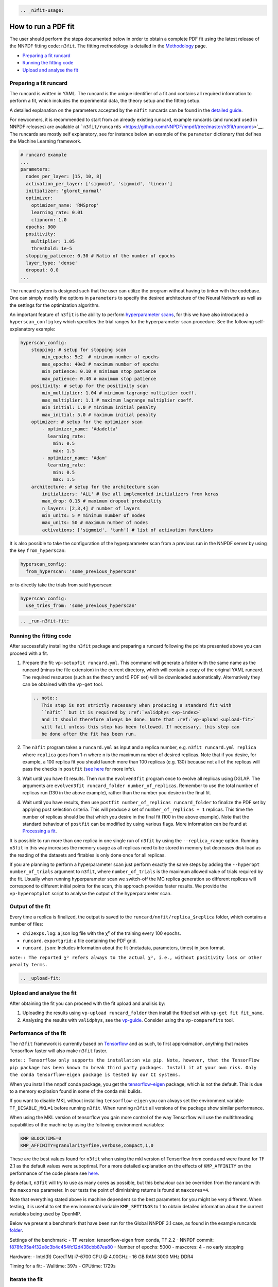 .. code:: {eval-rst}

   .. _n3fit-usage:

How to run a PDF fit
====================

The user should perform the steps documented below in order to obtain a
complete PDF fit using the latest release of the NNPDF fitting code:
``n3fit``. The fitting methodology is detailed in the
`Methodology <methodology>`__ page.

-  `Preparing a fit runcard <#preparing-a-fit-runcard>`__
-  `Running the fitting code <#running-the-fitting-code>`__
-  `Upload and analyse the fit <#upload-and-analyse-the-fit>`__

Preparing a fit runcard
-----------------------

The runcard is written in YAML. The runcard is the unique identifier of
a fit and contains all required information to perform a fit, which
includes the experimental data, the theory setup and the fitting setup.

A detailed explanation on the parameters accepted by the ``n3fit``
runcards can be found in the `detailed guide <runcard-detailed>`__.

For newcomers, it is recommended to start from an already existing
runcard, example runcards (and runcard used in NNPDF releases) are
available at
```n3fit/runcards`` <https://github.com/NNPDF/nnpdf/tree/master/n3fit/runcards>`__.
The runcards are mostly self explanatory, see for instance below an
example of the ``parameter`` dictionary that defines the Machine
Learning framework.

.. code:: yaml

   # runcard example
   ...
   parameters:
     nodes_per_layer: [15, 10, 8]
     activation_per_layer: ['sigmoid', 'sigmoid', 'linear']
     initializer: 'glorot_normal'
     optimizer:
       optimizer_name: 'RMSprop'
       learning_rate: 0.01
       clipnorm: 1.0
     epochs: 900
     positivity:
       multiplier: 1.05
       threshold: 1e-5
     stopping_patience: 0.30 # Ratio of the number of epochs
     layer_type: 'dense'
     dropout: 0.0
   ...

The runcard system is designed such that the user can utilize the
program without having to tinker with the codebase. One can simply
modify the options in ``parameters`` to specify the desired architecture
of the Neural Network as well as the settings for the optimization
algorithm.

An important feature of ``n3fit`` is the ability to perform
`hyperparameter scans <hyperoptimization>`__, for this we have also
introduced a ``hyperscan_config`` key which specifies the trial ranges
for the hyperparameter scan procedure. See the following
self-explanatory example:

.. code:: yaml

   hyperscan_config:
       stopping: # setup for stopping scan
           min_epochs: 5e2  # minimum number of epochs
           max_epochs: 40e2 # maximum number of epochs
           min_patience: 0.10 # minimum stop patience
           max_patience: 0.40 # maximum stop patience
       positivity: # setup for the positivity scan
           min_multiplier: 1.04 # minimum lagrange multiplier coeff.
           max_multiplier: 1.1 # maximum lagrange multiplier coeff.
           min_initial: 1.0 # minimum initial penalty
           max_initial: 5.0 # maximum initial penalty
       optimizer: # setup for the optimizer scan
           - optimizer_name: 'Adadelta'
             learning_rate:
               min: 0.5
               max: 1.5
           - optimizer_name: 'Adam'
             learning_rate:
               min: 0.5
               max: 1.5
       architecture: # setup for the architecture scan
           initializers: 'ALL' # Use all implemented initializers from keras
           max_drop: 0.15 # maximum dropout probability
           n_layers: [2,3,4] # number of layers
           min_units: 5 # minimum number of nodes
           max_units: 50 # maximum number of nodes
           activations: ['sigmoid', 'tanh'] # list of activation functions

It is also possible to take the configuration of the hyperparameter scan
from a previous run in the NNPDF server by using the key
``from_hyperscan``:

.. code:: yaml

   hyperscan_config:
     from_hyperscan: 'some_previous_hyperscan'

or to directly take the trials from said hyperscan:

.. code:: yaml

   hyperscan_config:
     use_tries_from: 'some_previous_hyperscan'

.. code:: {eval-rst}

   .. _run-n3fit-fit:

Running the fitting code
------------------------

After successfully installing the ``n3fit`` package and preparing a
runcard following the points presented above you can proceed with a fit.

1. Prepare the fit: ``vp-setupfit runcard.yml``. This command will
   generate a folder with the same name as the runcard (minus the file
   extension) in the current directory, which will contain a copy of the
   original YAML runcard. The required resources (such as the theory and
   t0 PDF set) will be downloaded automatically. Alternatively they can
   be obtained with the ``vp-get`` tool.

   .. code:: {eval-rst}

      .. note::
         This step is not strictly necessary when producing a standard fit with
         ``n3fit`` but it is required by :ref:`validphys <vp-index>`
         and it should therefore always be done. Note that :ref:`vp-upload <upload-fit>`
         will fail unless this step has been followed. If necessary, this step can
         be done after the fit has been run.

2. The ``n3fit`` program takes a ``runcard.yml`` as input and a replica
   number, e.g. ``n3fit runcard.yml replica`` where ``replica`` goes
   from 1-n where n is the maximum number of desired replicas. Note that
   if you desire, for example, a 100 replica fit you should launch more
   than 100 replicas (e.g. 130) because not all of the replicas will
   pass the checks in ``postfit`` (`see
   here <postfit-selection-criteria>`__ for more info).

3. Wait until you have fit results. Then run the ``evolven3fit`` program
   once to evolve all replicas using DGLAP. The arguments are
   ``evolven3fit runcard_folder number_of_replicas``. Remember to use
   the total number of replicas run (130 in the above example), rather
   than the number you desire in the final fit.

4. Wait until you have results, then use
   ``postfit number_of_replicas runcard_folder`` to finalize the PDF set
   by applying post selection criteria. This will produce a set of
   ``number_of_replicas + 1`` replicas. This time the number of replicas
   should be that which you desire in the final fit (100 in the above
   example). Note that the standard behaviour of ``postfit`` can be
   modified by using various flags. More information can be found at
   `Processing a fit <postfit>`__.

It is possible to run more than one replica in one single run of
``n3fit`` by using the ``--replica_range`` option. Running ``n3fit`` in
this way increases the memory usage as all replicas need to be stored in
memory but decreases disk load as the reading of the datasets and
fktables is only done once for all replicas.

If you are planning to perform a hyperparameter scan just perform
exactly the same steps by adding the ``--hyperopt number_of_trials``
argument to ``n3fit``, where ``number_of_trials`` is the maximum allowed
value of trials required by the fit. Usually when running hyperparameter
scan we switch-off the MC replica generation so different replicas will
correspond to different initial points for the scan, this approach
provides faster results. We provide the ``vp-hyperoptplot`` script to
analyse the output of the hyperparameter scan.

Output of the fit
-----------------

Every time a replica is finalized, the output is saved to the
``runcard/nnfit/replica_$replica`` folder, which contains a number of
files:

-  ``chi2exps.log``: a json log file with the χ² of the training every
   100 epochs.
-  ``runcard.exportgrid``: a file containing the PDF grid.
-  ``runcard.json``: Includes information about the fit (metadata,
   parameters, times) in json format.

``note:: The reported χ² refers always to the actual χ², i.e., without positivity loss or other penalty terms.``

.. code:: {eval-rst}

   .. _upload-fit:

Upload and analyse the fit
--------------------------

After obtaining the fit you can proceed with the fit upload and analisis
by:

1. Uploading the results using ``vp-upload runcard_folder`` then install
   the fitted set with ``vp-get fit fit_name``.

2. Analysing the results with ``validphys``, see the
   `vp-guide <../vp/index>`__. Consider using the ``vp-comparefits``
   tool.

Performance of the fit
----------------------

The ``n3fit`` framework is currently based on
`Tensorflow <https://www.tensorflow.org/>`__ and as such, to first
approximation, anything that makes Tensorflow faster will also make
``n3fit`` faster.

``note:: Tensorflow only supports the installation via pip. Note, however, that the TensorFlow pip package has been known to break third party packages. Install it at your own risk. Only the conda tensorflow-eigen package is tested by our CI systems.``

When you install the nnpdf conda package, you get the
`tensorflow-eigen <https://anaconda.org/anaconda/tensorflow-eigen>`__
package, which is not the default. This is due to a memory explosion
found in some of the conda mkl builds.

If you want to disable MKL without installing ``tensorflow-eigen`` you
can always set the environment variable ``TF_DISABLE_MKL=1`` before
running ``n3fit``. When running ``n3fit`` all versions of the package
show similar performance.

When using the MKL version of tensorflow you gain more control of the
way Tensorflow will use the multithreading capabilities of the machine
by using the following environment variables:

.. code:: bash


   KMP_BLOCKTIME=0
   KMP_AFFINITY=granularity=fine,verbose,compact,1,0

These are the best values found for ``n3fit`` when using the mkl version
of Tensorflow from conda and were found for TF 2.1 as the default values
were suboptimal. For a more detailed explanation on the effects of
``KMP_AFFINITY`` on the performance of the code please see
`here <https://software.intel.com/content/www/us/en/develop/documentation/cpp-compiler-developer-guide-and-reference/top/optimization-and-programming-guide/openmp-support/openmp-library-support/thread-affinity-interface-linux-and-windows.html>`__.

By default, ``n3fit`` will try to use as many cores as possible, but
this behaviour can be overriden from the runcard with the ``maxcores``
parameter. In our tests the point of diminishing returns is found at
``maxcores=4``.

Note that everything stated above is machine dependent so the best
parameters for you might be very different. When testing, it is useful
to set the environmental variable ``KMP_SETTINGS`` to 1 to obtain
detailed information about the current variables being used by OpenMP.

Below we present a benchmark that have been run for the Global NNPDF 3.1
case, as found in the example runcards
`folder <https://github.com/NNPDF/nnpdf/tree/master/n3fit/runcards>`__.

Settings of the benchmark: - TF version: tensorflow-eigen from conda, TF
2.2 - NNPDF commit:
`f878fc95a4f32e8c3b4c454fc12d438cbb87ea80 <https://github.com/NNPDF/nnpdf/commit/f878fc95a4f32e8c3b4c454fc12d438cbb87ea80>`__
- Number of epochs: 5000 - maxcores: 4 - no early stopping

Hardware: - Intel(R) Core(TM) i7-6700 CPU @ 4.00GHz - 16 GB RAM 3000 MHz
DDR4

Timing for a fit: - Walltime: 397s - CPUtime: 1729s

Iterate the fit
---------------

It may be desirable to iterate a fit to achieve a higher degree of
convergence/stability in the fit. To read more about this, see `How to
run an iterated fit <run-iterated-fit>`__.
